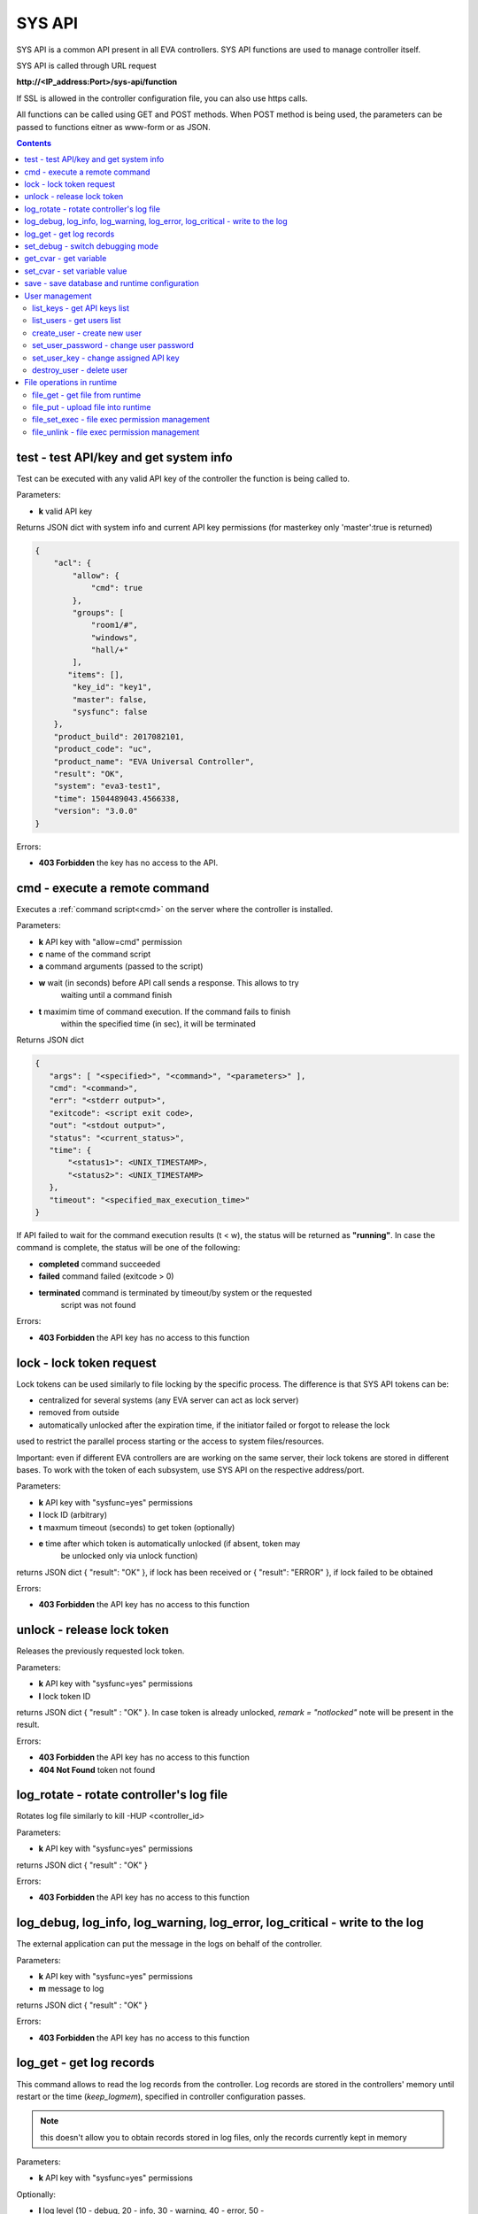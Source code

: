 SYS API
=======

SYS API is a common API present in all EVA controllers. SYS API functions are
used to manage controller itself.

SYS API is called through URL request

**\http://<IP_address:Port>/sys-api/function**

If SSL is allowed in the controller configuration file, you can also use https
calls.

All functions can be called using GET and POST methods. When POST method is
being used, the parameters can be passed to functions eitner as www-form or as
JSON.

.. contents::

.. _s_test:

test - test API/key and get system info
---------------------------------------

Test can be executed with any valid API key of the controller the function is
being called to.

Parameters:

* **k** valid API key

Returns JSON dict with system info and current API key permissions (for
masterkey only  'master':true is returned)

.. code-block:: json

    {
        "acl": {
            "allow": {
                "cmd": true
            },
            "groups": [
                "room1/#",
                "windows",
                "hall/+"
            ],
           "items": [],
            "key_id": "key1",
            "master": false,
            "sysfunc": false
        },
        "product_build": 2017082101,
        "product_code": "uc",
        "product_name": "EVA Universal Controller",
        "result": "OK",
        "system": "eva3-test1",
        "time": 1504489043.4566338,
        "version": "3.0.0"
    }

Errors:

* **403 Forbidden** the key has no access to the API.

.. _s_cmd:

cmd - execute a remote command
------------------------------

Executes a :ref:`command script<cmd>` on the server where the controller is
installed.

Parameters:

* **k** API key with "allow=cmd" permission
* **c** name of the command script
* **a** command arguments (passed to the script)
* **w** wait (in seconds) before API call sends a response. This allows to try
        waiting until a command finish
* **t** maximim time of command execution. If the command fails to finish
        within the specified time (in sec), it will be terminated

Returns JSON dict

.. code-block:: text

    {
       "args": [ "<specified>", "<command>", "<parameters>" ],
       "cmd": "<command>",
       "err": "<stderr output>",
       "exitcode": <script exit code>,
       "out": "<stdout output>",
       "status": "<current_status>",
       "time": {
           "<status1>": <UNIX_TIMESTAMP>,
           "<status2>": <UNIX_TIMESTAMP>
       },
       "timeout": "<specified_max_execution_time>"
    }

If API failed to wait for the command execution results (t < w), the status
will be returned as **"running"**. In case the command is complete, the status
will be one of the following:

* **completed** command succeeded
* **failed** command failed (exitcode > 0)
* **terminated** command is terminated by timeout/by system or the requested
                 script was not found

Errors:

* **403 Forbidden** the API key has no access to this function

.. _s_lock:

lock - lock token request
-------------------------

Lock tokens can be used similarly to file locking by the specific process. The
difference is that SYS API tokens can be:

* centralized for several systems (any EVA server can act as lock server)
* removed from outside
* automatically unlocked after the expiration time, if the initiator failed or
  forgot to release the lock

used to restrict the parallel process starting or the access to system
files/resources.

Important: even if different EVA controllers are are working on the same
server, their lock tokens are stored in different bases. To work with the token
of each subsystem, use SYS API on the respective address/port.

Parameters:

* **k** API key with "sysfunc=yes" permissions
* **l** lock ID (arbitrary)
* **t** maxmum timeout (seconds) to get token (optionally)
* **e** time after which token is automatically unlocked (if absent, token may
        be unlocked only via unlock function)

returns JSON dict { "result": "OK" }, if lock has been received or {
"result": "ERROR" }, if lock failed to be obtained

Errors:

* **403 Forbidden** the API key has no access to this function

.. _s_unlock:

unlock - release lock token
---------------------------

Releases the previously requested lock token.

Parameters:

* **k** API key with "sysfunc=yes" permissions
* **l** lock token ID

returns JSON dict { "result" : "OK" }. In case token is already
unlocked, *remark = "notlocked"* note will be present in the result.

Errors:

* **403 Forbidden** the API key has no access to this function
* **404 Not Found** token not found

.. _s_log_rotate:

log_rotate - rotate controller's log file
-----------------------------------------

Rotates log file similarly to kill -HUP <controller_id>


Parameters:

* **k** API key with "sysfunc=yes" permissions

returns JSON dict { "result" : "OK" }

Errors:

* **403 Forbidden** the API key has no access to this function

.. _s_log:

log_debug, log_info, log_warning, log_error, log_critical - write to the log
----------------------------------------------------------------------------

The external application can put the message in the logs on behalf of the
controller.

Parameters:

* **k** API key with "sysfunc=yes" permissions
* **m** message to log

returns JSON dict { "result" : "OK" }

Errors:

* **403 Forbidden** the API key has no access to this function

.. _s_log_get:

log_get - get log records
-------------------------

This command allows to read the log records from the controller. Log records
are stored in the controllers' memory until restart or the time
(*keep_logmem*), specified in controller configuration passes.

.. note::

    this doesn't allow you to obtain records stored in log files, only the
    records currently kept in memory

Parameters:

* **k** API key with "sysfunc=yes" permissions

Optionally:

* **l** log level (10 - debug, 20 - info, 30 - warning, 40 - error, 50 -
        critical)
* **t** get log records not older than *t* seconds
* **n** the maximum number of log records you want to obtain

returns JSON dict { "result" : "OK" }

Errors:

* **403 Forbidden** the API key has no access to this function

.. _s_set_debug:

set_debug - switch debugging mode
---------------------------------

Enables and disables debugging mode while the controller is running. After the
controller is restarted, this parameter is lost and controller switchs back to
the mode specified in the configuration file.

Parameters:

* **k** API key with "sysfunc=yes" permissions
* **debug** 1 for enabling debug mode, 0 for disabling

returns JSON dict { "result" : "OK" }

Errors:

* **403 Forbidden** the API key has no access to this function

.. _s_get_cvar:

get_cvar - get variable
-----------------------

Returns one or all user-defined variables.

Important: even if different EVA controllers are are working on the same
server, they have different sets of variables To set the variables for each
subsystem, use SYS API on the respective address/port.

Parameters:

* **k** API key with masterkey permissions
* **i** variable name (if not specified, all variables will be returned)

Returns JSON dict

.. code-block:: json

    {
        "VARIABLE" : "VALUE"
    }

Errors:

* **403 Forbidden** the API key has no access to this function
* **404 Not Found** the specified variable is not defined

.. _s_set_cvar:

set_cvar - set variable value
-----------------------------

Sets the value of user-defined variable.

Parameters:

* **k** API key with masterkey permissions
* **i** variable name
* **v** variable value (if omitted, variable is deleted)

returns JSON dict { "result" : "OK" }

Errors:

* **403 Forbidden** the API key has no access to this function

.. _s_save:

save - save database and runtime configuration
----------------------------------------------

All modified items, their status, and configuration will be written to the
disk. If **exec_before_save** command is defined in the controller's
configuration file, it's called before saving and **exec_after_save** after
(i.e.  to switch the partition to write mode and back to read-only).

Parameters:

* **k** API key with "sysfunc=yes" permissions

returns JSON dict { "result" type: "OK" }

Errors:

* **403 Forbidden** the API key has no access to this function

User management
---------------

Apart from the authorization via API keys, requests to API can be authorized
using login/password. Each user is being assigned to a specific API key
(multiple users can be assigned to the same key) and his permissions are stored
during login session.

The key assigned to user is used to authorize all the operations unless the
other key is specified in the request.

Each EVA controller has its own user list written in the local database of the
certain server by default. If you set same *userdb_file* value in the
controllers' configurations, they will use a common user list.

As far as controllers don't write anything to the database during user
authorization tasks, it can easily be stored on the network drive and used by
EVA controllers running on the different hosts.

.. _s_list_keys:

list_keys - get API keys list
~~~~~~~~~~~~~~~~~~~~~~~~~~~~~

Get the list of the available API keys

Parameters:

* **k** API key with masterkey permissions

returns JSON array of the API keys available on the controller.

Errors:

* **403 Forbidden** the API key has no access to this function

.. _s_list_users:

list_users - get users list
~~~~~~~~~~~~~~~~~~~~~~~~~~~

Get the list of the defined users and API keys assigned to them

Parameters:

* **k** API key with masterkey permissions

returns JSON array:

.. code-block:: json

    [
        {
            "key": "masterkey",
            "user": "admin"
        },
        {
            "key": "key1",
            "user": "eva"
        },
        {
           "key": "key1",
            "user": "john"
        },
        {
            "key": "op",
            "user": "operator"
        }
    ]

Errors:

* **403 Forbidden** the API key has no access to this function

.. _s_create_user:

create_user - create new user
~~~~~~~~~~~~~~~~~~~~~~~~~~~~~

Creates a new user in the database

Parameters:

* **k** API key with masterkey permissions
* **u** user login
* **p** user password
* **a** API key to assign

returns JSON dict { "result" : "OK"}

Errors:

* **403 Forbidden** the API key has no access to this function

.. _s_set_user_password:

set_user_password - change user password
~~~~~~~~~~~~~~~~~~~~~~~~~~~~~~~~~~~~~~~~

Changes user password

Parameters:

* **k** API key with masterkey permissions
* **u** user login
* **p** new password

returns JSON dict { "result" : "OK"}

Errors:

* **403 Forbidden** the API key has no access to this function

.. _s_set_user_key:

set_user_key - change assigned API key
~~~~~~~~~~~~~~~~~~~~~~~~~~~~~~~~~~~~~~

Assigns another API key to user

Parameters:

* **k** API key with masterkey permissions
* **u** user login
* **a** API key to assign

returns JSON dict { "result" : "OK"}

Errors:

* **403 Forbidden** the API key has no access to this function

.. _s_destroy_user:

destroy_user - delete user
~~~~~~~~~~~~~~~~~~~~~~~~~~

Deletes user from the database

Parameters:

* **k** API key with masterkey permissions
* **u** user login

returns JSON dict { "result" : "OK"}

Errors:

* **403 Forbidden** the API key has no access to this function

File operations in runtime
--------------------------

SYS API allows the operations with any text files in "runtime" folder.
According to the program architecture, all the files in this folder (except the
databases) are text(JSON). To simplify the work with a files via API calls all
requests and replies are made in text(JSON) format and no binary data is
transferred.

For safety reasons these API functions must be enabled before with
*file_management=yes* param in "sysapi" section of the controller's
configuration file.

.. _s_file_get:

file_get - get file from runtime
~~~~~~~~~~~~~~~~~~~~~~~~~~~~~~~~

Gets a content of the file from runtime folder.

Parameters:

* **k** API key with masterkey permissions
* **i** path to file, relatively to runtime root, without / at the beginning

returns JSON dict:

.. code-block:: json

    {
        "data": "<FILE_CONTENT>",
        "file": "<FILE_NAME>",
        "result": "OK"
    }


Errors:

* **403 Forbidden** the API key has no access to this function
* **404 Not Found** the file doesn't exist

.. _s_file_put:

file_put - upload file into runtime
~~~~~~~~~~~~~~~~~~~~~~~~~~~~~~~~~~~

Puts a new file into runtime folder. If the file with such name exist, it will
be overwritten.

Parameters:

* **k** API key with masterkey permissions
* **i** path to file, relatively to runtime root, without / at the beginning
* **m** file content

returns JSON dict { "result" : "OK"}

Errors:

* **403 Forbidden** the API key has no access to this function

.. _s_file_set_exec:

file_set_exec - file exec permission management
~~~~~~~~~~~~~~~~~~~~~~~~~~~~~~~~~~~~~~~~~~~~~~~

Sets a file permissions to allow it being executed.

Parameters:

* **k** API key with masterkey permissions
* **i** path to file, relatively to runtime root, without / at the beginning
* **e** 0 to prohibit the file execution (permissions 0644), 1 - to allow
        (permissions 0755)

returns JSON dict { "result" : "OK"}

Errors:

* **403 Forbidden** the API key has no access to this function
* **404 Not Found** the file doesn't exist

.. _s_file_unlink:

file_unlink - file exec permission management
~~~~~~~~~~~~~~~~~~~~~~~~~~~~~~~~~~~~~~~~~~~~~~~

Deletes the file from the runtime folder.

Parameters:

* **k** API key with masterkey permissions
* **i** path to file, relatively to runtime root, without / at the beginning

returns JSON dict { "result" : "OK"}

Errors:

* **403 Forbidden** the API key has no access to this function
* **404 Not Found** the file doesn't exist

